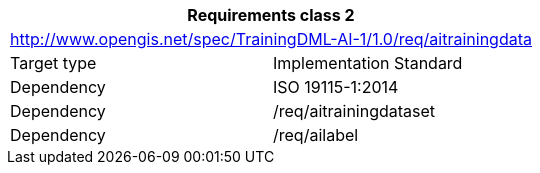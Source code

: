 [width="100%",cols="50%,50%",options="header",]
|===
2+|*Requirements class 2*
2+|http://www.opengis.net/spec/TrainingDML-AI-1/1.0/req/aitrainingdata
|Target type |Implementation Standard
|Dependency |ISO 19115-1:2014
|Dependency |/req/aitrainingdataset
|Dependency |/req/ailabel
|===